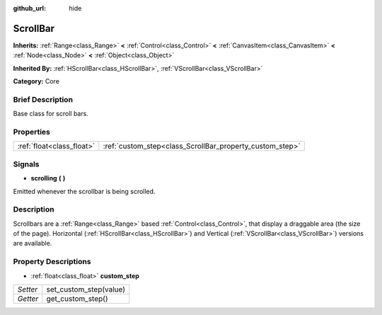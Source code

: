 :github_url: hide

.. Generated automatically by doc/tools/makerst.py in Godot's source tree.
.. DO NOT EDIT THIS FILE, but the ScrollBar.xml source instead.
.. The source is found in doc/classes or modules/<name>/doc_classes.

.. _class_ScrollBar:

ScrollBar
=========

**Inherits:** :ref:`Range<class_Range>` **<** :ref:`Control<class_Control>` **<** :ref:`CanvasItem<class_CanvasItem>` **<** :ref:`Node<class_Node>` **<** :ref:`Object<class_Object>`

**Inherited By:** :ref:`HScrollBar<class_HScrollBar>`, :ref:`VScrollBar<class_VScrollBar>`

**Category:** Core

Brief Description
-----------------

Base class for scroll bars.

Properties
----------

+---------------------------+----------------------------------------------------------+
| :ref:`float<class_float>` | :ref:`custom_step<class_ScrollBar_property_custom_step>` |
+---------------------------+----------------------------------------------------------+

Signals
-------

.. _class_ScrollBar_signal_scrolling:

- **scrolling** **(** **)**

Emitted whenever the scrollbar is being scrolled.

Description
-----------

Scrollbars are a :ref:`Range<class_Range>` based :ref:`Control<class_Control>`, that display a draggable area (the size of the page). Horizontal (:ref:`HScrollBar<class_HScrollBar>`) and Vertical (:ref:`VScrollBar<class_VScrollBar>`) versions are available.

Property Descriptions
---------------------

.. _class_ScrollBar_property_custom_step:

- :ref:`float<class_float>` **custom_step**

+----------+------------------------+
| *Setter* | set_custom_step(value) |
+----------+------------------------+
| *Getter* | get_custom_step()      |
+----------+------------------------+


